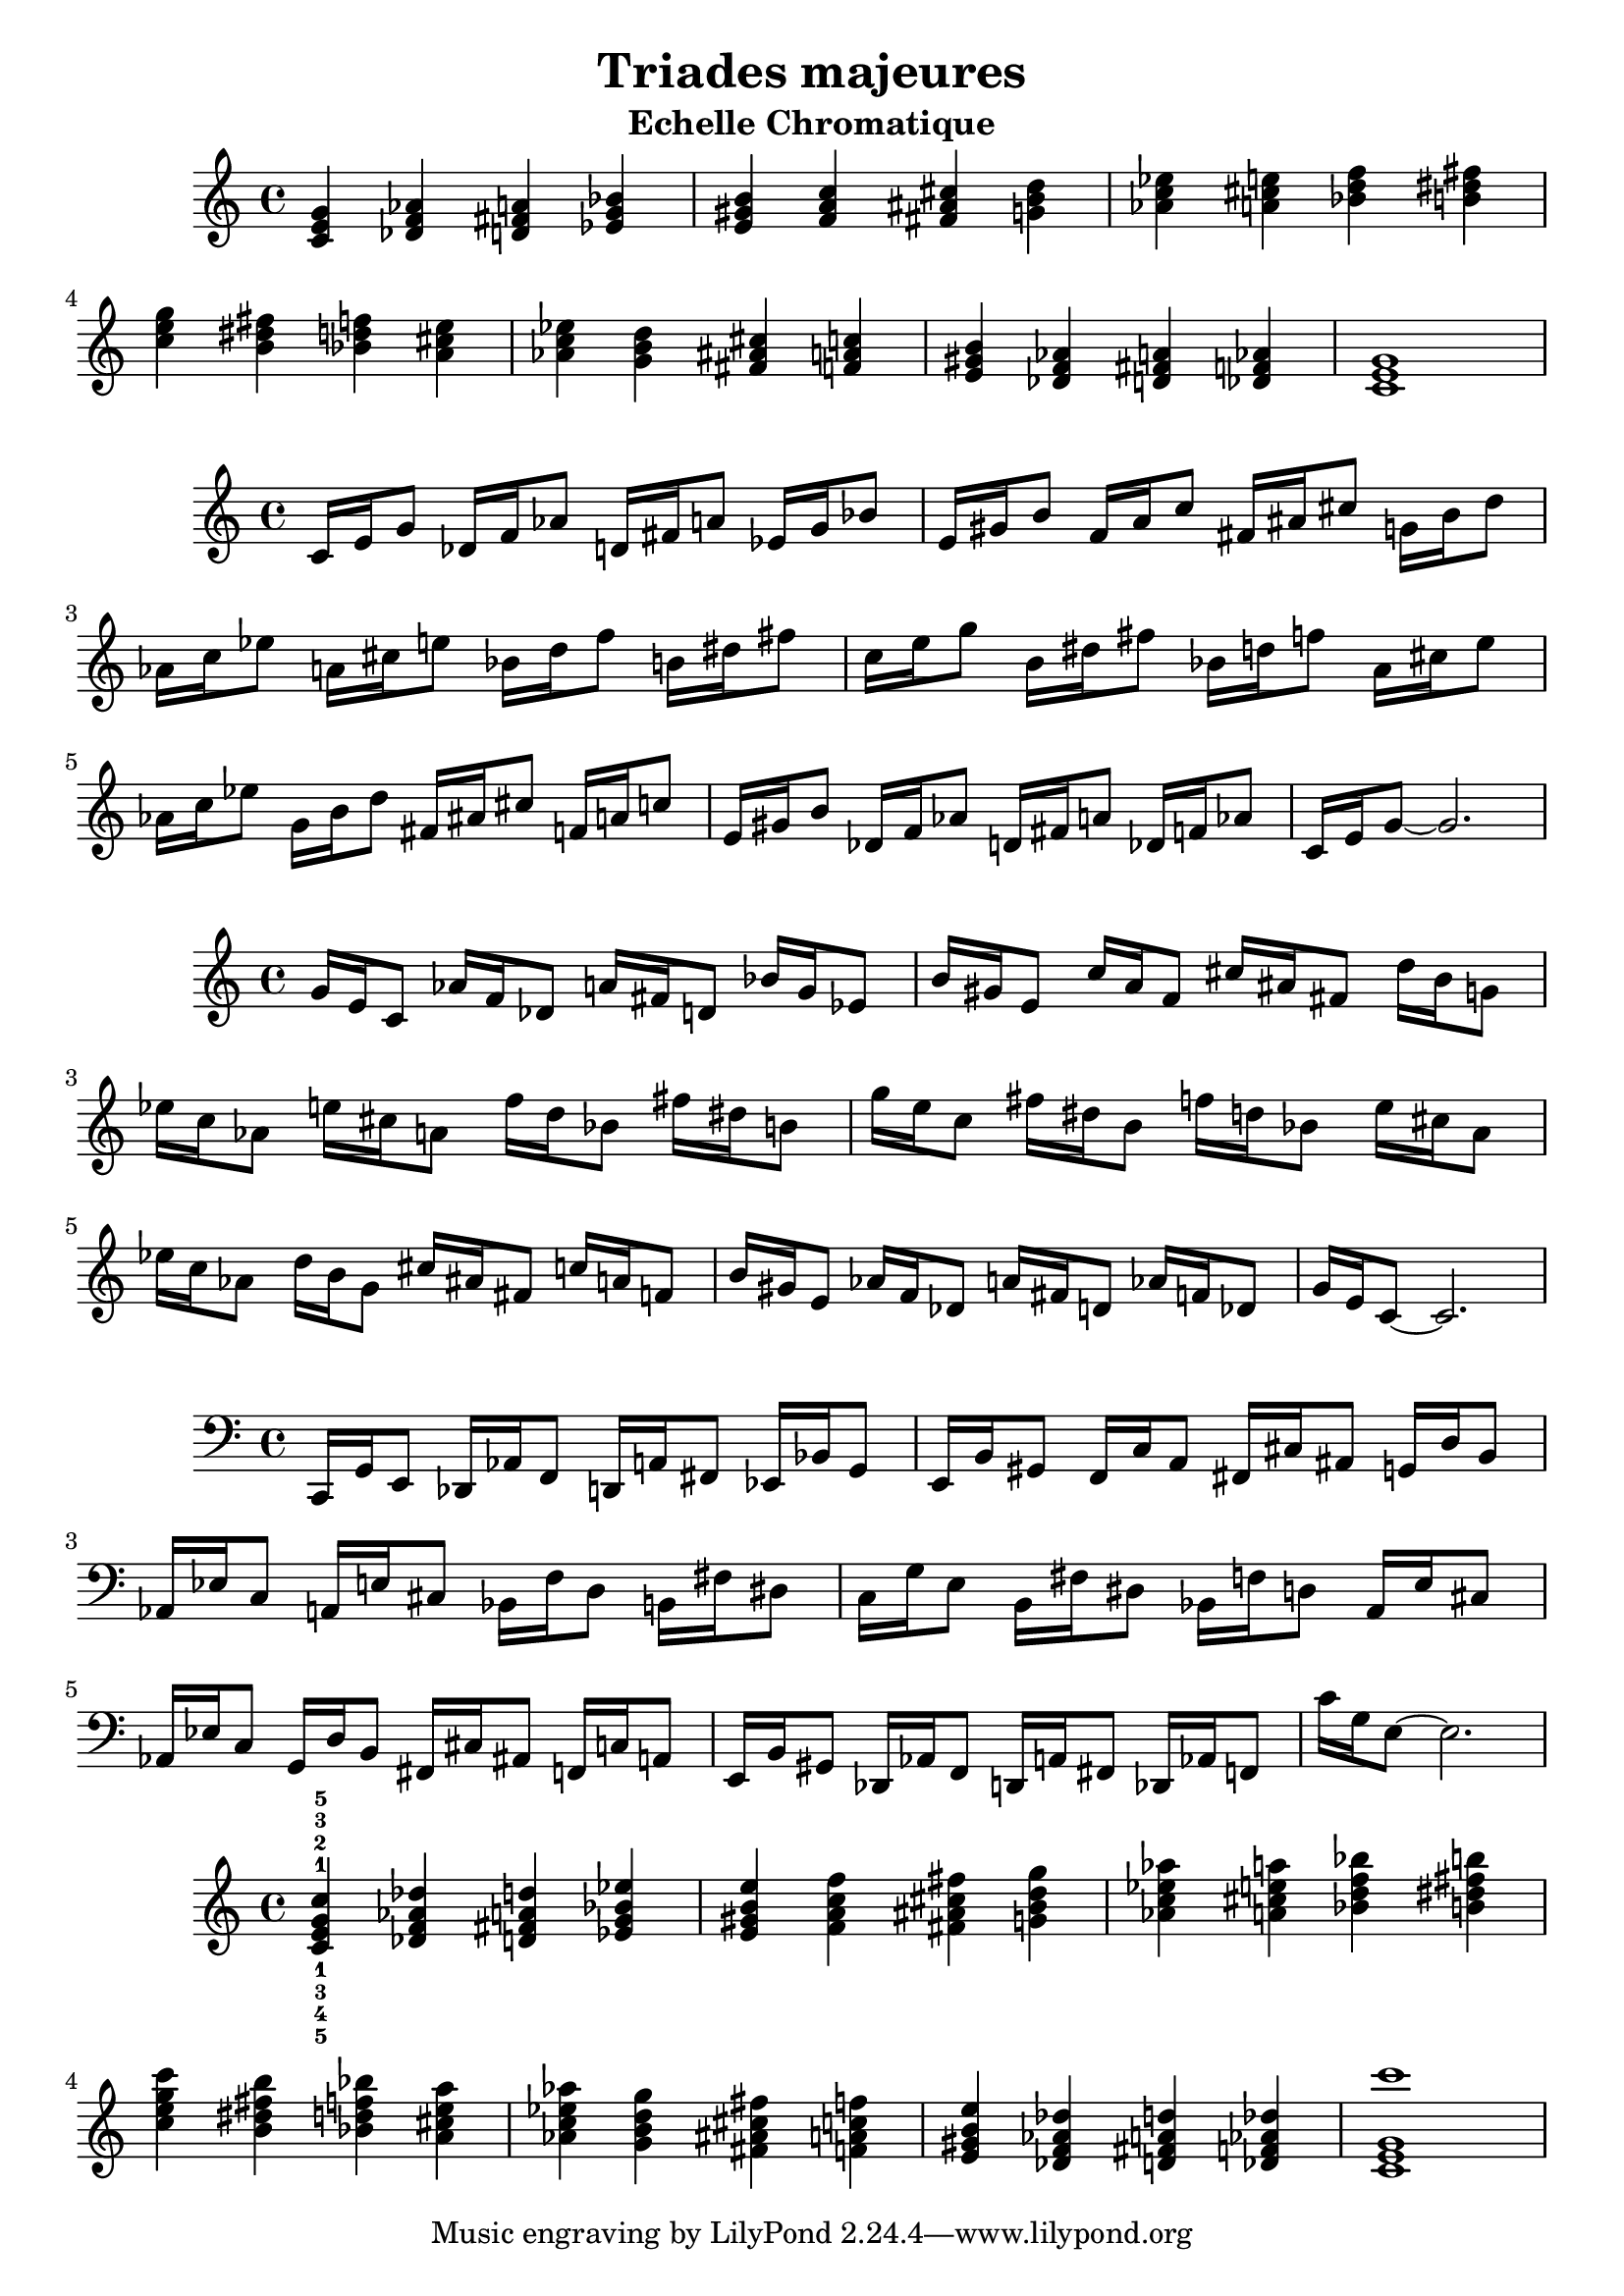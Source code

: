 \version "2.24.3"
\paper {
  ragged-right = ##f	% pour occuper toute la ligne
}

%%%%%%%%%%%%%%%%%%%%
\header {
  title = "Triades majeures"
  subtitle = "Echelle Chromatique"
  author ="cHArQ"
}
%%%%%%%%%%%%%%%%%%%%%%%%%%%%%%%%%%%%%%%%%%%



global = {
  \key c \major
  \time 4/4
}
%%%%%%%%%%%%%%%%%%%%%%%%%%%%%%%%%%%%%%%%%%%
motif_root_maj_chord = \relative c'{
  <c e g>4 
}
triades_root_maj_chord = \relative c' {
  \global
  \motif_root_maj_chord
  \transpose c des {\motif_root_maj_chord}
  \transpose c d   {\motif_root_maj_chord}
  \transpose c ees {\motif_root_maj_chord}
  |%
  \transpose c e   {\motif_root_maj_chord}
  \transpose c f   {\motif_root_maj_chord}
  \transpose c fis {\motif_root_maj_chord}
  \transpose c g   {\motif_root_maj_chord}
  |%
  \transpose c aes {\motif_root_maj_chord}
  \transpose c a   {\motif_root_maj_chord}
  \transpose c bes {\motif_root_maj_chord}
  \transpose c b   {\motif_root_maj_chord}
  |%
  \transpose c c'  {\motif_root_maj_chord}
  \transpose c b   {\motif_root_maj_chord}
  \transpose c bes {\motif_root_maj_chord}
  \transpose c a   {\motif_root_maj_chord}
  |%
  \transpose c aes {\motif_root_maj_chord}
  \transpose c g   {\motif_root_maj_chord}
  \transpose c fis {\motif_root_maj_chord}
  \transpose c f   {\motif_root_maj_chord}
  |%
  \transpose c e   {\motif_root_maj_chord}
  \transpose c des {\motif_root_maj_chord}
  \transpose c d   {\motif_root_maj_chord}
  \transpose c des {\motif_root_maj_chord}
  |%
  <c e g >1
  |%
}

%-------------------------------------------------------------------------
\score {
   <<
    \new Staff = "triades_root_maj_chord" \with {
      midiInstrument = "acoustic grand"
    } 
    \triades_root_maj_chord
   >>
  \layout { }
  \midi {
    \tempo 4=60
  }
}

%%%%%%%%%%%%%%%%%%%%%%%%%%%%%%%%%%%%%%%%%%%%%%%%%%%%%%%%
%%%%%%%%%%%%%%%%%%%%%%%%%%%%%%%%%%%%%%%%%%%
motif_maj_un = \relative c'{
  c16 e g8 
}
triades_root_maj_broken_un = \relative c' {
  \global
  \motif_maj_un
  \transpose c des {\motif_maj_un}
  \transpose c d {\motif_maj_un}
  \transpose c ees {\motif_maj_un}
  |%
  \transpose c e {\motif_maj_un}
  \transpose c f {\motif_maj_un}
  \transpose c fis {\motif_maj_un}
  \transpose c g {\motif_maj_un}
  |%
  \transpose c aes {\motif_maj_un}
  \transpose c a {\motif_maj_un}
  \transpose c bes {\motif_maj_un}
  \transpose c b {\motif_maj_un}
  |%
  \transpose c c' {\motif_maj_un}
  \transpose c b {\motif_maj_un}
  \transpose c bes {\motif_maj_un}
  \transpose c a {\motif_maj_un}
  |%
  \transpose c aes {\motif_maj_un}
  \transpose c g {\motif_maj_un}
  \transpose c fis {\motif_maj_un}
  \transpose c f {\motif_maj_un}
  |%
  \transpose c e {\motif_maj_un}
  \transpose c des {\motif_maj_un}
  \transpose c d {\motif_maj_un}
  \transpose c des {\motif_maj_un}
  |%
  c16 e g8~g2.
  |%
}

%-------------------------------------------------------------------------
\score {
   <<
    \new Staff = "triades_root_maj_broken_un" \with {
      midiInstrument = "acoustic grand"
    } 
    \triades_root_maj_broken_un
   >>
  \layout { }
  \midi {
    \tempo 4=60
  }
}
%%%%%%%%%%%%%%%%%%%%%%%%%%%%%%%%%%%%%%%%%%%%%%%%%%%%%%%%
%%%%%%%%%%%%%%%%%%%%%%%%%%%%%%%%%%%%%%%%%%%
motif_maj_deux = \relative c'{
  g'16 e c8  
}
triades_root_maj_broken_deux = \relative c' {
  \global
  \motif_maj_deux
  \transpose c des {\motif_maj_deux}
  \transpose c d   {\motif_maj_deux}
  \transpose c ees {\motif_maj_deux}
  |%
  \transpose c e {\motif_maj_deux}
  \transpose c f {\motif_maj_deux}
  \transpose c fis {\motif_maj_deux}
  \transpose c g {\motif_maj_deux}
  |%
  \transpose c aes {\motif_maj_deux}
  \transpose c a {\motif_maj_deux}
  \transpose c bes {\motif_maj_deux}
  \transpose c b {\motif_maj_deux}
  |%
  \transpose c c' {\motif_maj_deux}
  \transpose c b {\motif_maj_deux}
  \transpose c bes {\motif_maj_deux}
  \transpose c a {\motif_maj_deux}
  |%
  \transpose c aes {\motif_maj_deux}
  \transpose c g {\motif_maj_deux}
  \transpose c fis {\motif_maj_deux}
  \transpose c f {\motif_maj_deux}
  |%
  \transpose c e {\motif_maj_deux}
  \transpose c des {\motif_maj_deux}
  \transpose c d {\motif_maj_deux}
  \transpose c des {\motif_maj_deux}
  |%
  g'16 e c8~c2.
  |%
}

%-------------------------------------------------------------------------
\score {
   <<
    \new Staff = "triades_root_maj_broken_deux" \with {
      midiInstrument = "acoustic grand"
    } 
    \triades_root_maj_broken_deux
   >>
  \layout { }
  \midi {
    \tempo 4=60
  }
}

%%%%%%%%%%%%%%%%%%%%%%%%%%%%%%%%%%%%%%%%%%%%%%%%%%%%%%%%
%%%%%%%%%%%%%%%%%%%%%%%%%%%%%%%%%%%%%%%%%%%
motif_maj_trois = \relative c'{
  c,,16 g' e8  
}
triades_root_maj_broken_trois = \relative c' {
  \clef bass
  \key c \major
  \time 4/4
  
  \motif_maj_trois
  \transpose c des {\motif_maj_trois}
  \transpose c d   {\motif_maj_trois}
  \transpose c ees {\motif_maj_trois}
  |%
  \transpose c e {\motif_maj_trois}
  \transpose c f {\motif_maj_trois}
  \transpose c fis {\motif_maj_trois}
  \transpose c g {\motif_maj_trois}
  |%
  \transpose c aes {\motif_maj_trois}
  \transpose c a {\motif_maj_trois}
  \transpose c bes {\motif_maj_trois}
  \transpose c b {\motif_maj_trois}
  |%
  \transpose c c' {\motif_maj_trois}
  \transpose c b {\motif_maj_trois}
  \transpose c bes {\motif_maj_trois}
  \transpose c a {\motif_maj_trois}
  |%
  \transpose c aes {\motif_maj_trois}
  \transpose c g {\motif_maj_trois}
  \transpose c fis {\motif_maj_trois}
  \transpose c f {\motif_maj_trois}
  |%
  \transpose c e {\motif_maj_trois}
  \transpose c des {\motif_maj_trois}
  \transpose c d {\motif_maj_trois}
  \transpose c des {\motif_maj_trois}
  |%
  c16 g e8~e2.
  |%
}
%-------------------------------------------------------------------------
\score {
   <<
    \new Staff = "triades_root_maj_broken_trois" \with {
      midiInstrument = "acoustic grand"
    } 
    \triades_root_maj_broken_trois
   >>
  \layout { }
  \midi {
    \tempo 4=60
  }
}
%%%%%%%%%%%%%%%%%%%%%%%%%%%%%%%%%%%%%%%%%%%%%%%%%%%%%%%%
%%%%%%%%%%%%%%%%%%%%%%%%%%%%%%%%%%%%%%%%%%%
motif_root_oct_maj_chord = \relative c'{
  <c e g c>4 
}
triades_root_oct_maj_chord = \relative c' {
  \global
  <c^1_5 e^2_4 g^3_3 c^5_1>4 
  \transpose c des {\motif_root_oct_maj_chord}
  \transpose c d   {\motif_root_oct_maj_chord}
  \transpose c ees {\motif_root_oct_maj_chord}
  |%
  \transpose c e   {\motif_root_oct_maj_chord}
  \transpose c f   {\motif_root_oct_maj_chord}
  \transpose c fis {\motif_root_oct_maj_chord}
  \transpose c g   {\motif_root_oct_maj_chord}
  |%
  \transpose c aes {\motif_root_oct_maj_chord}
  \transpose c a   {\motif_root_oct_maj_chord}
  \transpose c bes {\motif_root_oct_maj_chord}
  \transpose c b   {\motif_root_oct_maj_chord}
  |%
  \transpose c c'  {\motif_root_oct_maj_chord}
  \transpose c b   {\motif_root_oct_maj_chord}
  \transpose c bes {\motif_root_oct_maj_chord}
  \transpose c a   {\motif_root_oct_maj_chord}
  |%
  \transpose c aes {\motif_root_oct_maj_chord}
  \transpose c g   {\motif_root_oct_maj_chord}
  \transpose c fis {\motif_root_oct_maj_chord}
  \transpose c f   {\motif_root_oct_maj_chord}
  |%
  \transpose c e   {\motif_root_oct_maj_chord}
  \transpose c des {\motif_root_oct_maj_chord}
  \transpose c d   {\motif_root_oct_maj_chord}
  \transpose c des {\motif_root_oct_maj_chord}
  |%
  <c e g c' >1
  |%
}

%-------------------------------------------------------------------------
\score {
   <<
    \new Staff = "triades_root_oct_maj_chord" \with {
      midiInstrument = "acoustic grand"
    } 
    \triades_root_oct_maj_chord
   >>
  \layout { }
  \midi {
    \tempo 4=60
  }
}

%%%%%%%%%%%%%%%%%%%%%%%%%%%%%%%%%%%%%%%%%%%%%%%%%%%%%%%%
